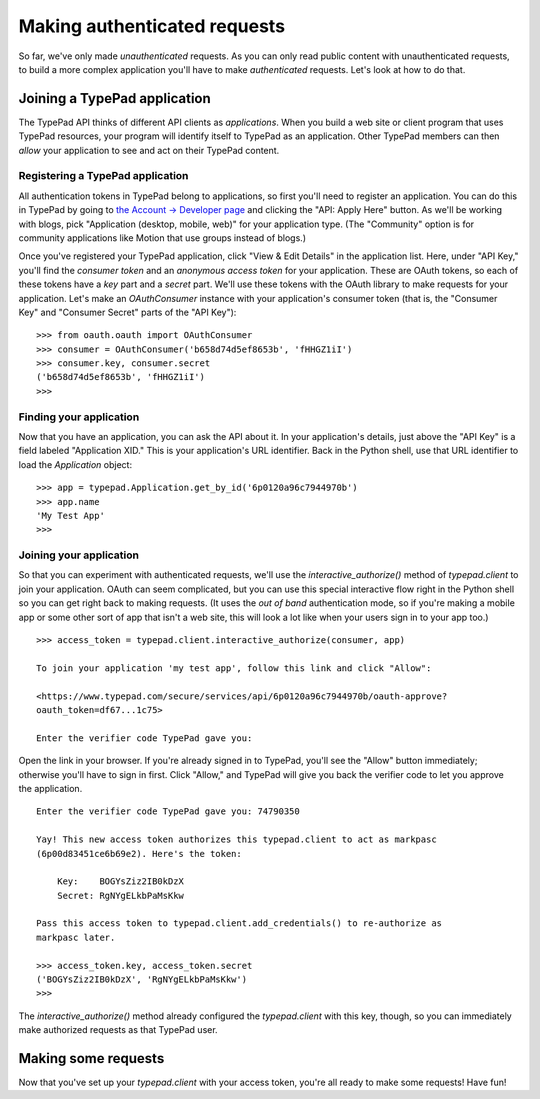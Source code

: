 =============================
Making authenticated requests
=============================

So far, we've only made *unauthenticated* requests. As you can only read public content with unauthenticated requests, to build a more complex application you'll have to make *authenticated* requests. Let's look at how to do that.


Joining a TypePad application
=============================

The TypePad API thinks of different API clients as *applications*. When you build a web site or client program that uses TypePad resources, your program will identify itself to TypePad as an application. Other TypePad members can then *allow* your application to see and act on their TypePad content.

Registering a TypePad application
---------------------------------

All authentication tokens in TypePad belong to applications, so first you'll need to register an application. You can do this in TypePad by going to `the Account → Developer page`_ and clicking the "API: Apply Here" button. As we'll be working with blogs, pick "Application (desktop, mobile, web)" for your application type. (The "Community" option is for community applications like Motion that use groups instead of blogs.)

.. _the Account → Developer page: http://www.typepad.com/account/access/developer

Once you've registered your TypePad application, click "View & Edit Details" in the application list. Here, under "API Key," you'll find the *consumer token* and an *anonymous access token* for your application. These are OAuth tokens, so each of these tokens have a *key* part and a *secret* part. We'll use these tokens with the OAuth library to make requests for your application. Let's make an `OAuthConsumer` instance with your application's consumer token (that is, the "Consumer Key" and "Consumer Secret" parts of the "API Key")::

   >>> from oauth.oauth import OAuthConsumer
   >>> consumer = OAuthConsumer('b658d74d5ef8653b', 'fHHGZ1iI')
   >>> consumer.key, consumer.secret
   ('b658d74d5ef8653b', 'fHHGZ1iI')
   >>>

Finding your application
------------------------

Now that you have an application, you can ask the API about it. In your application's details, just above the "API Key" is a field labeled "Application XID." This is your application's URL identifier. Back in the Python shell, use that URL identifier to load the `Application` object::

   >>> app = typepad.Application.get_by_id('6p0120a96c7944970b')
   >>> app.name
   'My Test App'
   >>>

Joining your application
------------------------

So that you can experiment with authenticated requests, we'll use the `interactive_authorize()` method of `typepad.client` to join your application. OAuth can seem complicated, but you can use this special interactive flow right in the Python shell so you can get right back to making requests. (It uses the *out of band* authentication mode, so if you're making a mobile app or some other sort of app that isn't a web site, this will look a lot like when your users sign in to your app too.)

::

   >>> access_token = typepad.client.interactive_authorize(consumer, app)

   To join your application 'my test app', follow this link and click "Allow":

   <https://www.typepad.com/secure/services/api/6p0120a96c7944970b/oauth-approve?
   oauth_token=df67...1c75>

   Enter the verifier code TypePad gave you: 

Open the link in your browser. If you're already signed in to TypePad, you'll see the "Allow" button immediately; otherwise you'll have to sign in first. Click "Allow," and TypePad will give you back the verifier code to let you approve the application.

::

   Enter the verifier code TypePad gave you: 74790350

   Yay! This new access token authorizes this typepad.client to act as markpasc
   (6p00d83451ce6b69e2). Here's the token:

       Key:    BOGYsZiz2IB0kDzX
       Secret: RgNYgELkbPaMsKkw

   Pass this access token to typepad.client.add_credentials() to re-authorize as
   markpasc later.

   >>> access_token.key, access_token.secret
   ('BOGYsZiz2IB0kDzX', 'RgNYgELkbPaMsKkw')
   >>>

The `interactive_authorize()` method already configured the `typepad.client` with this key, though, so you can immediately make authorized requests as that TypePad user.


Making some requests
====================

Now that you've set up your `typepad.client` with your access token, you're all ready to make some requests! Have fun!
